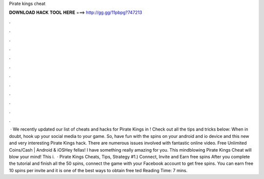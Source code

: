 Pirate kings cheat

𝐃𝐎𝐖𝐍𝐋𝐎𝐀𝐃 𝐇𝐀𝐂𝐊 𝐓𝐎𝐎𝐋 𝐇𝐄𝐑𝐄 ===> http://gg.gg/11pbpg?747213

.

.

.

.

.

.

.

.

.

.

.

.

 · We recently updated our list of cheats and hacks for Pirate Kings in ! Check out all the tips and tricks below: When in doubt, hook up your social media to your game. So, have fun with the spins on your android and io device and this new and very interesting Pirate Kings hack. There are numerous issues involved with fantastic online video. Free Unlimited Coins/Cash | Android & iOSHey fellas! I have something really amazing for you. This mindblowing Pirate Kings Cheat will blow your mind! This i.  · Pirate Kings Cheats, Tips, Strategy #1.) Connect, Invite and Earn free spins After you complete the tutorial and finish all the 50 spins, connect the game with your Facebook account to get free spins. You can earn free 10 spins per invite and it is one of the best ways to obtain free ted Reading Time: 7 mins.